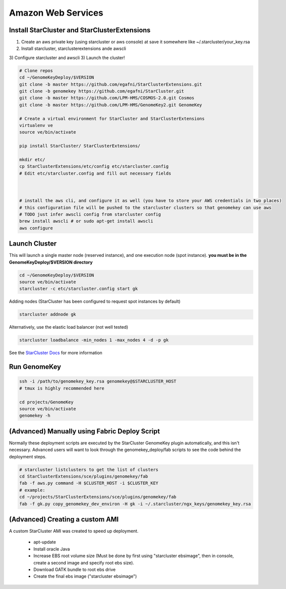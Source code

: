 Amazon Web Services
=======================


Install StarCluster and StarClusterExtensions
++++++++++++++++++++++++++++++++++++++++++++++

1) Create an aws private key (using starcluster or aws console) at save it somewhere like ~/.starcluster/your_key.rsa
2) Install starcluster, starclusterextensions ande awscli
3) Configure starcluster and awscli
3) Launch the cluster!

.. code-block:: bash

    # Clone repos
    cd ~/GenomeKeyDeploy/$VERSION
    git clone -b master https://github.com/egafni/StarClusterExtensions.git
    git clone -b genomekey https://github.com/egafni/StarCluster.git
    git clone -b master https://github.com/LPM-HMS/COSMOS-2.0.git Cosmos
    git clone -b master https://github.com/LPM-HMS/GenomeKey2.git GenomeKey

    # Create a virtual environment for StarCluster and StarClusterExtensions
    virtualenv ve
    source ve/bin/activate

    pip install StarCluster/ StarClusterExtensions/

    mkdir etc/
    cp StarClusterExtensions/etc/config etc/starcluster.config
    # Edit etc/starcluster.config and fill out necessary fields



    # install the aws cli, and configure it as well (you have to store your AWS credentials in two places)
    # this configuration file will be pushed to the starcluster clusters so that genomekey can use aws
    # TODO just infer awscli config from starcluster config
    brew install awscli # or sudo apt-get install awscli
    aws configure


Launch Cluster
+++++++++++++++++++

This will launch a single master node (reserved instance), and one execution node (spot instance).  **you must be in the GenomeKeyDeploy/$VERSION directory**

.. code-block:: bash

    cd ~/GenomeKeyDeploy/$VERSION
    source ve/bin/activate
    starcluster -c etc/starcluster.config start gk

Adding nodes (StarCluster has been configured to request spot instances by default)

.. code-block:: bash

    starcluster addnode gk

Alternatively, use the elastic load balancer (not well tested)

.. code-block:: bash

    starcluster loadbalance -min_nodes 1 -max_nodes 4 -d -p gk


See the `StarCluster Docs <http://star.mit.edu/cluster/docs/latest/manual/>`_ for more information


Run GenomeKey
+++++++++++++++

.. code-block:: bash

    ssh -i /path/to/genomekey_key.rsa genomekey@$STARCLUSTER_HOST
    # tmux is highly recommended here

    cd projects/GenomeKey
    source ve/bin/activate
    genomekey -h



(Advanced) Manually using Fabric Deploy Script
++++++++++++++++++++++++++++++++++++++++++++++++

Normally these deployment scripts are executed by the StarCluster GenomeKey plugin automatically, and this isn't necessary.
Advanced users will want to look through the genomekey_deploy/fab scripts to see the code behind the deployment
steps.

.. code-block:: bash

    # starcluster listclusters to get the list of clusters
    cd StarClusterExtensions/sce/plugins/genomekey/fab
    fab -f aws.py command -H $CLUSTER_HOST -i $CLUSTER_KEY
    # example:
    cd ~/projects/StarClusterExtensions/sce/plugins/genomekey/fab
    fab -f gk.py copy_genomekey_dev_environ -H gk -i ~/.starcluster/ngx_keys/genomekey_key.rsa


(Advanced) Creating a custom AMI
++++++++++++++++++++++++++++++++++

A custom StarCluster AMI was created to speed up deployment.

  * apt-update
  * Install oracle Java
  * Increase EBS root volume size (Must be done by first using "starcluster ebsimage", then in console, create a second image and specify root ebs size).
  * Download GATK bundle to root ebs drive
  * Create the final ebs image ("starcluster ebsimage")
